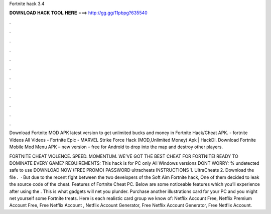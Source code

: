 Fortnite hack 3.4



𝐃𝐎𝐖𝐍𝐋𝐎𝐀𝐃 𝐇𝐀𝐂𝐊 𝐓𝐎𝐎𝐋 𝐇𝐄𝐑𝐄 ===> http://gg.gg/11pbpg?635540



.



.



.



.



.



.



.



.



.



.



.



.

Download Fortnite MOD APK latest version to get unlimited bucks and money in Fortnite Hack/Cheat APK. - fortnite Videos All Videos - Fortnite Epic - MARVEL Strike Force Hack (MOD,Unlimited Money) Apk | HackDl. Download Fortnite Mobile Mod Menu APK – new version – free for Android to drop into the map and destroy other players.

FORTNITE CHEAT VIOLENCE. SPEED. MOMENTUM. WE’VE GOT THE BEST CHEAT FOR FORTNITE! READY TO DOMINATE EVERY GAME? REQUIREMENTS: This hack is for PC only All Windows versions DONT WORRY: % undetected safe to use DOWNLOAD NOW (FREE PROMO) PASSWORD ultracheats INSTRUCTIONS 1. UltraCheats 2. Download the file .  · But due to the recent fight between the two developers of the Soft Aim Fortnite hack, One of them decided to leak the source code of the cheat. Features of Fortnite Cheat PC. Below are some noticeable features which you’ll experience after using the . This is what gadgets will net you plunder. Purchase another illustrations card for your PC and you might net yourself some Fortnite treats. Here is each realistic card group we know of: Netflix Account Free, Netflix Premium Account Free, Free Netflix Account , Netflix Account Generator, Free Netflix Account Generator, Free Netflix Account.
